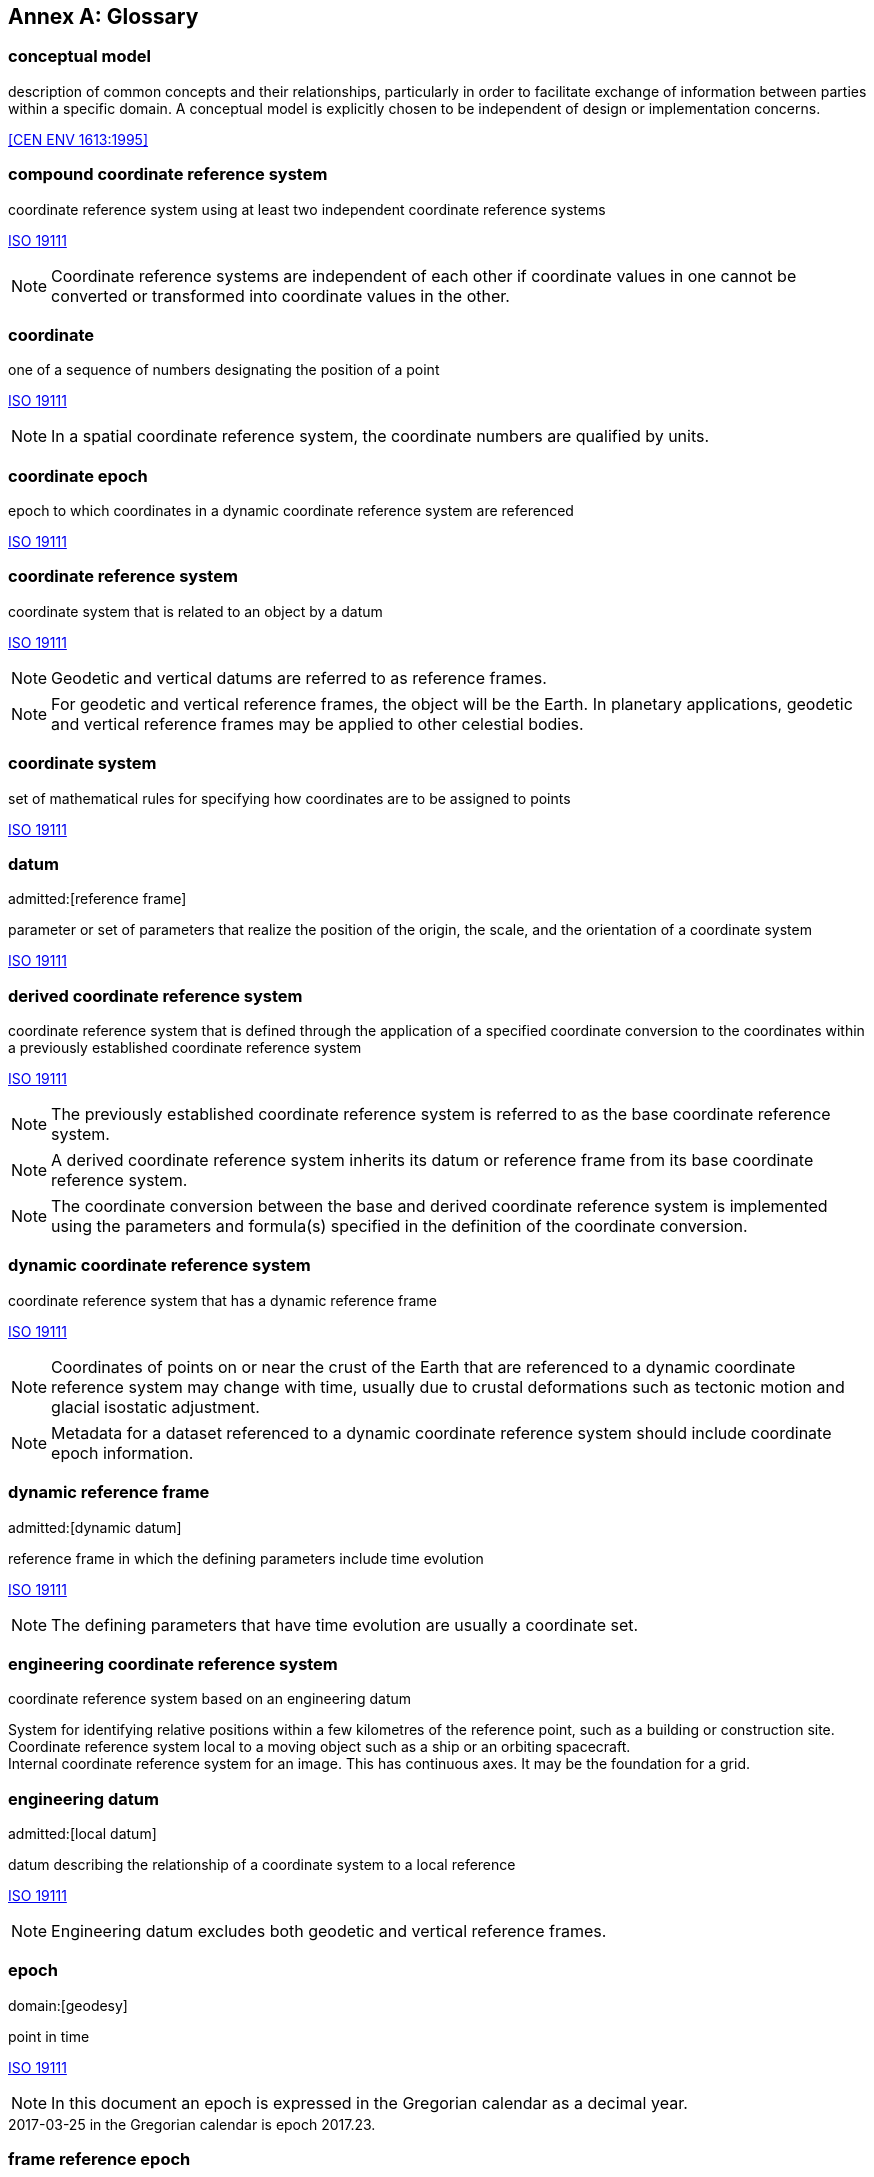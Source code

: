 [appendix]
:appendix-caption: Annex
[[glossary]]
== Glossary

[[conceptual-model_definition]]
=== conceptual model

description of common concepts and their relationships, particularly in order to facilitate exchange of information between parties within a specific domain. A conceptual model is explicitly chosen to be independent of design or implementation concerns.

[.source]
<<CEN ENV 1613:1995>>

[[compound-coordinate-reference-system_definition]]
=== compound coordinate reference system

coordinate reference system using at least two independent coordinate reference systems

[.source]
<<iso19111,ISO 19111>>

NOTE: Coordinate reference systems are independent of each other if coordinate values in one cannot be converted or transformed into coordinate values in the other.

[[coordinate_definition]]
=== coordinate

one of a sequence of numbers designating the position of a point

[.source]
<<iso19111,ISO 19111>>

NOTE: In a spatial coordinate reference system, the coordinate numbers are qualified by units.

[[coordinate-epoch_definition]]
=== coordinate epoch

epoch to which coordinates in a dynamic coordinate reference system are referenced

[.source]
<<iso19111,ISO 19111>>

[[coordinate-reference-system_definition]]
=== coordinate reference system

coordinate system that is related to an object by a datum

[.source]
<<iso19111,ISO 19111>>

NOTE: Geodetic and vertical datums are referred to as reference frames.

NOTE: For geodetic and vertical reference frames, the object will be the Earth. In planetary applications, geodetic and vertical reference frames may be applied to other celestial bodies.

[[coordinate-system_definition]]
=== coordinate system

set of mathematical rules for specifying how coordinates are to be assigned to points

[.source]
<<iso19111,ISO 19111>>

[[datum_definition]]
=== datum
admitted:[reference frame]

parameter or set of parameters that realize the position of the origin, the scale, and the orientation of a coordinate system

[.source]
<<iso19111,ISO 19111>>

[[derived-coordinate-reference-system_definition]]
=== derived coordinate reference system

coordinate reference system that is defined through the application of a specified coordinate conversion to the coordinates within a previously established coordinate reference system

[.source]
<<iso19111,ISO 19111>>

NOTE: The previously established coordinate reference system is referred to as the base coordinate reference system.

NOTE: A derived coordinate reference system inherits its datum or reference frame from its base coordinate reference system.

NOTE: The coordinate conversion between the base and derived coordinate reference system is implemented using the parameters and formula(s) specified in the definition of the coordinate conversion.

[[dynamic-coordinate-reference-system_definition]]
=== dynamic coordinate reference system

coordinate reference system that has a dynamic reference frame

[.source]
<<iso19111,ISO 19111>>

NOTE: Coordinates of points on or near the crust of the Earth that are referenced to a dynamic coordinate reference system may change with time, usually due to crustal deformations such as tectonic motion and glacial isostatic adjustment.

NOTE: Metadata for a dataset referenced to a dynamic coordinate reference system should include coordinate epoch information.

[[dynamic-reference-frame_definition]]
=== dynamic reference frame
admitted:[dynamic datum]

reference frame in which the defining parameters include time evolution

[.source]
<<iso19111,ISO 19111>>

NOTE: The defining parameters that have time evolution are usually a coordinate set.

[[enginering-coordinate-reference-system_definition]]
=== engineering coordinate reference system

coordinate reference system based on an engineering datum

[example]
System for identifying relative positions within a few kilometres of the reference point, such as a building or construction site.

[example]
Coordinate reference system local to a moving object such as a ship or an orbiting spacecraft.

[example]
Internal coordinate reference system for an image. This has continuous axes. It may be the foundation for a grid.

[[engineering-datum_definition]]
=== engineering datum
admitted:[local datum]

datum describing the relationship of a coordinate system to a local reference

[.source]
<<iso19111,ISO 19111>>

NOTE: Engineering datum excludes both geodetic and vertical reference frames.

[[epoch_definition]]
=== epoch
domain:[geodesy]

point in time

[.source]
<<iso19111,ISO 19111>>

NOTE: In this document an epoch is expressed in the Gregorian calendar as a decimal year.

[example]
2017-03-25 in the Gregorian calendar is epoch 2017.23.

[[frame-reference-epoch_definition]]
=== frame reference epoch

epoch of coordinates that define a dynamic reference frame

[.source]
<<iso19111,ISO 19111>>

[[linear-coordinate-system_definition]]
=== linear coordinate system

one-dimensional coordinate system in which a linear feature forms the axis

[.source]
<<iso19111,ISO 19111>>

[example]
Distances along a pipeline.

[example]
Depths down a deviated oil well bore.

[[parameter-reference-epoch_definition]]
=== parameter reference epoch

epoch at which the parameter values of a time-dependent coordinate transformation are valid

[.source]
<<iso19111,ISO 19111>>

NOTE: The transformation parameter values first need to be propagated to the epoch of the coordinates before the coordinate transformation can be applied.

[[parametric-coordinate-reference-system_definition]]
=== parametric coordinate reference system

coordinate reference system based on a parametric datum

[.source]
<<iso19111,ISO 19111>>

[[parametric-coordinate-system_definition]]
=== parametric coordinate system

one-dimensional coordinate system where the axis units are parameter values which are not inherently spatial

[.source]
<<iso19111,ISO 19111>>

[[parametric-datum_definition]]
=== parametric datum

datum describing the relationship of a parametric coordinate system to an object

[.source]
<<iso19111,ISO 19111>>

NOTE: The object is normally the Earth.

[[point-motion-operation_definition]]
=== point motion operation

coordinate operation that changes coordinates within one coordinate reference system due to the motion of the point

[.source]
<<iso19111,ISO 19111>>

NOTE: The change of coordinates is from those at an initial epoch to those at another epoch.

NOTE: In this document the point motion is due to tectonic motion or crustal deformation.

[[reference-frame_definition]]
=== reference frame
admitted:[datum]

parameter or set of parameters that realize the position of the origin, the scale, and the orientation of a coordinate system

[.source]
<<iso19111,ISO 19111>>

[[spatio-parametric-coordinate-reference-system_definition]]
=== spatio-parametric coordinate reference system

compound coordinate reference system in which one constituent coordinate reference system is a spatial coordinate reference system and one is a parametric coordinate reference system

[.source]
<<iso19111,ISO 19111>>

NOTE: Normally the spatial component is “horizontal” and the parametric component is “vertical”.

[[spatio-parametric-temporal-coordinate-reference-system_definition]]
=== spatio-parametric-temporal coordinate reference system

compound coordinate reference system comprised of spatial, parametric and temporal coordinate reference systems

[.source]
<<iso19111,ISO 19111>>

[[spatio-temporal-coordinate-reference-system_definition]]
=== spatio-temporal coordinate reference system

compound coordinate reference system in which one constituent coordinate reference system is a spatial coordinate reference system and one is a temporal coordinate reference system

[.source]
<<iso19111,ISO 19111>>

[[static-coordinate-reference-system_definition]]
=== static coordinate reference system

coordinate reference system that has a static reference frame

[.source]
<<iso19111,ISO 19111>>

NOTE: Coordinates of points on or near the crust of the Earth that are referenced to a static coordinate reference system do not change with time.

NOTE: Metadata for a dataset referenced to a static coordinate reference system does not require coordinate epoch information.

[[static-reference-frame_definition]]
=== static reference frame

static datum

reference frame in which the defining parameters exclude time evolution

[.source]
<<iso19111,ISO 19111>>

[[temporal-coordinate-refrence-system_definition]]
=== temporal coordinate reference system

coordinate reference system based on a temporal datum

[.source]
<<iso19111,ISO 19111>>

[[temporal-coordinate-system_definition]]
=== temporal coordinate system
domain:[geodesy]

one-dimensional coordinate system where the axis is time

[.source]
<<iso19111,ISO 19111>>

[[temporal-datum_definition]]
=== temporal datum

datum describing the relationship of a temporal coordinate system to an object

[.source]
<<iso19111,ISO 19111>>

NOTE: The object is normally time on the Earth.

[[terrestrial-reference-system_definition]]
=== terrestrial reference system
admitted:[TRS]

set of conventions defining the origin, scale, orientation and time evolution of a spatial reference system co-rotating with the Earth in its diurnal motion in space

[.source]
<<iso19111,ISO 19111>>

NOTE: The abstract concept of a TRS is realised through a terrestrial reference frame that usually consists of a set of physical points with precisely determined coordinates and optionally their rates of change. In this document terrestrial reference frame is included within the geodetic reference frame element of the data model
